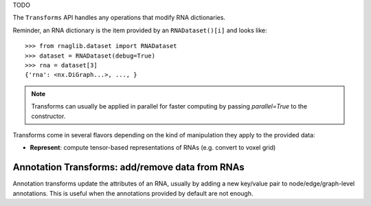 

TODO

.. raw:: html
    :file: ../images/fig_task.svg


The ``Transforms`` API handles any operations that modify RNA dictionaries.

Reminder, an RNA dictionary is the item provided by an ``RNADataset()[i]`` and looks like::

    >>> from rnaglib.dataset import RNADataset
    >>> dataset = RNADataset(debug=True)
    >>> rna = dataset[3]
    {'rna': <nx.DiGraph...>, ..., }


.. note::
   Transforms can usually be applied in parallel for faster computing by passing `parallel=True` to the constructor.


Transforms come in several flavors depending on the kind of manipulation they apply to the provided data:

* **Represent**: compute tensor-based representations of RNAs (e.g. convert to voxel grid)


Annotation Transforms: add/remove data from RNAs
~~~~~~~~~~~~~~~~~~~~~~~~~~~~~~~~~~~~~~~~~~~~~~~~~~~~~~

Annotation transforms update the attributes of an RNA, usually by adding a new key/value pair to node/edge/graph-level annotations. This is useful when the annotations provided by default are not enough.
